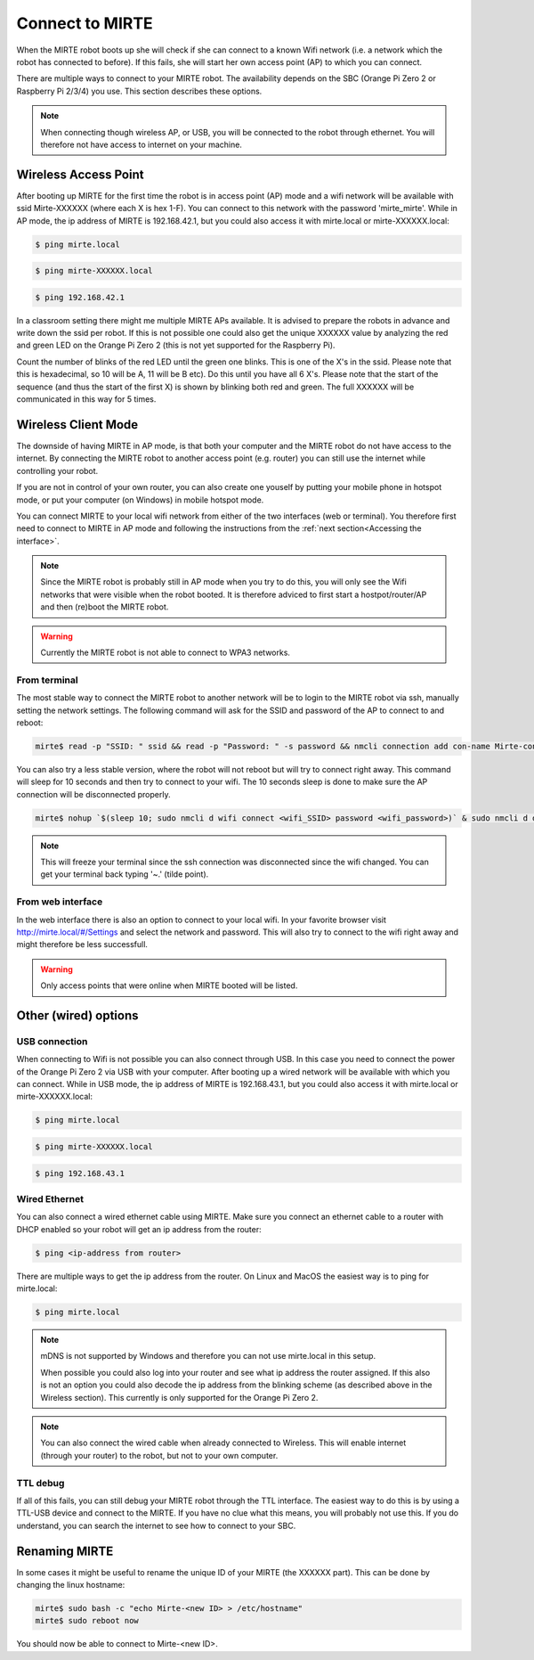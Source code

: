 Connect to MIRTE
################

When the MIRTE robot boots up she will check if she can connect to a known Wifi network (i.e. a 
network which the robot has connected to before). If this fails, she will start her own 
access point (AP) to which you can connect. 

There are multiple ways to connect to your MIRTE robot. The availability depends on the SBC 
(Orange Pi Zero 2 or Raspberry Pi 2/3/4) you use. This section describes these options.

.. note::
   
   When connecting though wireless AP, or USB, you will be connected to the robot through ethernet. 
   You will therefore not have access to internet on your machine. 


Wireless Access Point
=====================

After booting up MIRTE for the first time the robot is in access point (AP) mode and a wifi network 
will be available with ssid Mirte-XXXXXX (where each X is hex 1-F). You can connect to this network 
with the password 'mirte_mirte'. While in AP mode, the ip address of MIRTE is 192.168.42.1, but you 
could also access it with mirte.local or mirte-XXXXXX.local:

.. code-block:: bash
   
   $ ping mirte.local

.. code-block:: bash
   
   $ ping mirte-XXXXXX.local

.. code-block:: bash
   
   $ ping 192.168.42.1

In a classroom setting there might me multiple MIRTE APs available. It is advised to prepare the
robots in advance and write down the ssid per robot. If this is not possible one could also
get the unique XXXXXX value by analyzing the red and green LED on the Orange Pi Zero 2 (this is not 
yet supported for the Raspberry Pi). 

Count the number of blinks of the red LED until the green one blinks. This is one of the X's in
the ssid. Please note that this is hexadecimal, so 10 will be A, 11 will be B etc). Do this until 
you have all 6 X's. Please note that the start of the sequence (and thus the start of the first X) 
is shown by blinking both red and green. The full XXXXXX will be communicated in this way for 5 
times.

Wireless Client Mode
====================

The downside of having MIRTE in AP mode, is that both your computer and the MIRTE robot do not
have access to the internet. By connecting the MIRTE robot to another access point (e.g. router)
you can still use the internet while controlling your robot.

If you are not in control of your own router, you can also create one youself by putting your mobile 
phone in hotspot mode, or put your computer (on Windows) in mobile hotspot mode.


You can connect MIRTE to your local wifi network from either of the two interfaces (web or
terminal). You therefore first need to connect to MIRTE in AP mode and following the instructions 
from the :ref:`next section<Accessing the interface>`. 

.. note::
   Since the MIRTE robot is probably still in AP mode when you try to do this, you will only see 
   the Wifi networks that were visible when the robot booted. It is therefore adviced to first 
   start a hostpot/router/AP and then (re)boot the MIRTE robot.

.. warning::
   Currently the MIRTE robot is not able to connect to WPA3 networks.


From terminal
-------------

The most stable way to connect the MIRTE robot to another network will be to login to the MIRTE
robot via ssh, manually setting the network settings. The following command will ask for the 
SSID and password of the AP to connect to and reboot:

.. code-block:: bash

   mirte$ read -p "SSID: " ssid && read -p "Password: " -s password && nmcli connection add con-name Mirte-connection type wifi ifname wlan0 wifi.ssid $ssid wifi-sec.key-mgmt wpa-psk wifi-sec.psk $password && sudo reboot now

You can also try a less stable version, where the robot will not reboot but will try to
connect right away. This command will sleep for 10 seconds and then try to connect to your wifi. 
The 10 seconds sleep is done to make sure the AP connection will be disconnected properly.

.. code-block:: bash

   mirte$ nohup `$(sleep 10; sudo nmcli d wifi connect <wifi_SSID> password <wifi_password>)` & sudo nmcli d disconnect wlan0

.. note::
   This will freeze your terminal since the ssh connection was disconnected since the
   wifi changed. You can get your terminal back typing '~.' (tilde point).


From web interface
------------------

In the web interface there is also an option to connect to your local wifi. In your favorite
browser visit http://mirte.local/#/Settings and select the network and password. This will also
try to connect to the wifi right away and might therefore be less successfull.

.. image:: ../_images/Mirte_Wireless.png
  :width: 600
  :alt: Alternative text

.. warning::

   Only access points that were online when MIRTE booted will be listed.


Other (wired) options
=====================


USB connection
--------------

When connecting to Wifi is not possible you can also connect through USB. In this case you need
to connect the power of the Orange Pi Zero 2 via USB with your computer. After booting up a wired
network will be available with which you can connect. While in USB mode, the ip address of MIRTE
is 192.168.43.1, but you could also access it with mirte.local or mirte-XXXXXX.local:

.. code-block:: bash
   
   $ ping mirte.local

.. code-block:: bash
   
   $ ping mirte-XXXXXX.local

.. code-block:: bash
   
   $ ping 192.168.43.1


Wired Ethernet
--------------

You can also connect a wired ethernet cable using MIRTE. Make sure you connect an ethernet cable
to a router with DHCP enabled so your robot will get an ip address from the router:

.. code-block:: bash
   
   $ ping <ip-address from router>

There are multiple ways to get the ip address from the router. On Linux and MacOS the easiest
way is to ping for mirte.local:

.. code-block:: bash
   
   $ ping mirte.local

.. note::

   mDNS is not supported by Windows and therefore you can not use mirte.local in this setup.

   When possible you could also log into your router and see what ip address the router assigned.
   If this also is not an option you could also decode the ip address from the blinking scheme 
   (as described above in the Wireless section). This currently is only supported for the Orange Pi
   Zero 2.

.. note::
  
   You can also connect the wired cable when already connected to Wireless. This will enable
   internet (through your router) to the robot, but not to your own computer.

TTL debug
---------

If all of this fails, you can still debug your MIRTE robot through the TTL interface. The easiest
way to do this is by using a TTL-USB device and connect to the MIRTE. If you have no clue what
this means, you will probably not use this. If you do understand, you can search the internet
to see how to connect to your SBC.


Renaming MIRTE
==============

In some cases it might be useful to rename the unique ID of your MIRTE (the XXXXXX part). 
This can be done by changing the linux hostname:

.. code-block:: bash

   mirte$ sudo bash -c "echo Mirte-<new ID> > /etc/hostname"
   mirte$ sudo reboot now

You should now be able to connect to Mirte-<new ID>.
